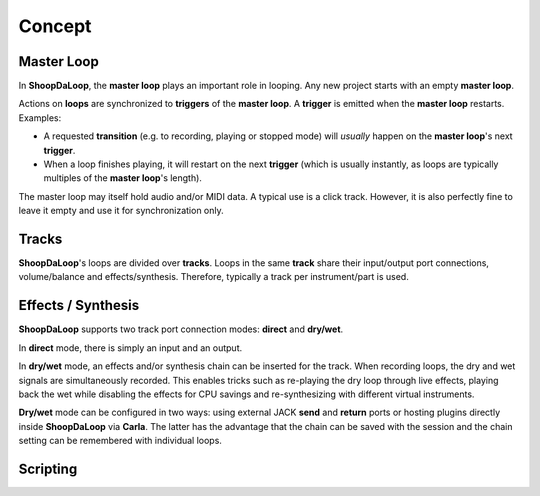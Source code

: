 Concept
=======================================

Master Loop
------------

In **ShoopDaLoop**, the **master loop** plays an important role in looping. Any new project starts with an empty **master loop**.

Actions on **loops** are synchronized to **triggers** of the **master loop**. A **trigger** is emitted when the **master loop** restarts. Examples:

* A requested **transition** (e.g. to recording, playing or stopped mode) will *usually* happen on the **master loop**'s next **trigger**.
* When a loop finishes playing, it will restart on the next **trigger** (which is usually instantly, as loops are typically multiples of the **master loop**'s length).

The master loop may itself hold audio and/or MIDI data. A typical use is a click track. However, it is also perfectly fine to leave it empty and use it for synchronization only.



Tracks
-------

**ShoopDaLoop**'s loops are divided over **tracks**. Loops in the same **track** share their input/output port connections, volume/balance and effects/synthesis. Therefore, typically a track per instrument/part is used.



Effects / Synthesis
---------------------

**ShoopDaLoop** supports two track port connection modes: **direct** and **dry/wet**.

In **direct** mode, there is simply an input and an output.

In **dry/wet** mode, an effects and/or synthesis chain can be inserted for the track. When recording loops, the dry and wet signals are simultaneously recorded. This enables tricks such as re-playing the dry loop through live effects, playing back the wet while disabling the effects for CPU savings and re-synthesizing with different virtual instruments.

**Dry/wet** mode can be configured in two ways: using external JACK **send** and **return** ports or hosting plugins directly inside **ShoopDaLoop** via **Carla**. The latter has the advantage that the chain can be saved with the session and the chain setting can be remembered with individual loops.




Scripting
-----------

